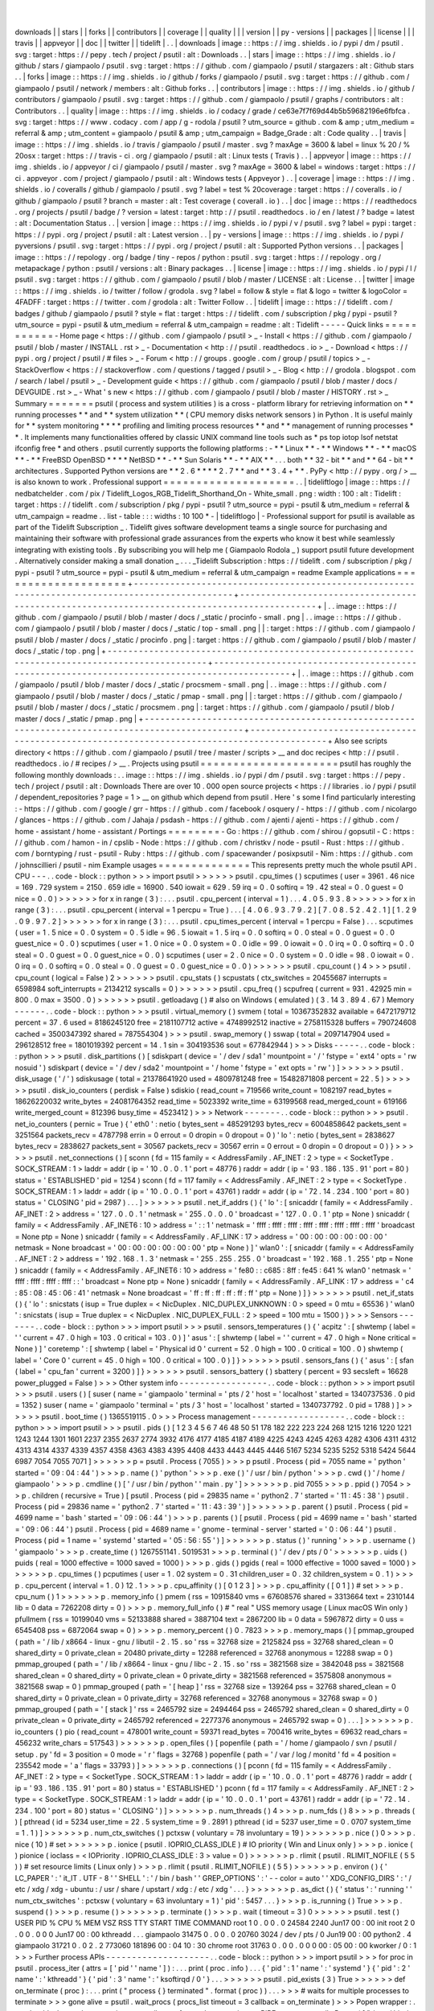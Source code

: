 |
|
downloads
|
|
stars
|
|
forks
|
|
contributors
|
|
coverage
|
|
quality
|
|
|
version
|
|
py
-
versions
|
|
packages
|
|
license
|
|
|
travis
|
|
appveyor
|
|
doc
|
|
twitter
|
|
tidelift
|
.
.
|
downloads
|
image
:
:
https
:
/
/
img
.
shields
.
io
/
pypi
/
dm
/
psutil
.
svg
:
target
:
https
:
/
/
pepy
.
tech
/
project
/
psutil
:
alt
:
Downloads
.
.
|
stars
|
image
:
:
https
:
/
/
img
.
shields
.
io
/
github
/
stars
/
giampaolo
/
psutil
.
svg
:
target
:
https
:
/
/
github
.
com
/
giampaolo
/
psutil
/
stargazers
:
alt
:
Github
stars
.
.
|
forks
|
image
:
:
https
:
/
/
img
.
shields
.
io
/
github
/
forks
/
giampaolo
/
psutil
.
svg
:
target
:
https
:
/
/
github
.
com
/
giampaolo
/
psutil
/
network
/
members
:
alt
:
Github
forks
.
.
|
contributors
|
image
:
:
https
:
/
/
img
.
shields
.
io
/
github
/
contributors
/
giampaolo
/
psutil
.
svg
:
target
:
https
:
/
/
github
.
com
/
giampaolo
/
psutil
/
graphs
/
contributors
:
alt
:
Contributors
.
.
|
quality
|
image
:
:
https
:
/
/
img
.
shields
.
io
/
codacy
/
grade
/
ce63e7f7f69d44b5b59682196e6fbfca
.
svg
:
target
:
https
:
/
/
www
.
codacy
.
com
/
app
/
g
-
rodola
/
psutil
?
utm_source
=
github
.
com
&
amp
;
utm_medium
=
referral
&
amp
;
utm_content
=
giampaolo
/
psutil
&
amp
;
utm_campaign
=
Badge_Grade
:
alt
:
Code
quality
.
.
|
travis
|
image
:
:
https
:
/
/
img
.
shields
.
io
/
travis
/
giampaolo
/
psutil
/
master
.
svg
?
maxAge
=
3600
&
label
=
linux
%
20
/
%
20osx
:
target
:
https
:
/
/
travis
-
ci
.
org
/
giampaolo
/
psutil
:
alt
:
Linux
tests
(
Travis
)
.
.
|
appveyor
|
image
:
:
https
:
/
/
img
.
shields
.
io
/
appveyor
/
ci
/
giampaolo
/
psutil
/
master
.
svg
?
maxAge
=
3600
&
label
=
windows
:
target
:
https
:
/
/
ci
.
appveyor
.
com
/
project
/
giampaolo
/
psutil
:
alt
:
Windows
tests
(
Appveyor
)
.
.
|
coverage
|
image
:
:
https
:
/
/
img
.
shields
.
io
/
coveralls
/
github
/
giampaolo
/
psutil
.
svg
?
label
=
test
%
20coverage
:
target
:
https
:
/
/
coveralls
.
io
/
github
/
giampaolo
/
psutil
?
branch
=
master
:
alt
:
Test
coverage
(
coverall
.
io
)
.
.
|
doc
|
image
:
:
https
:
/
/
readthedocs
.
org
/
projects
/
psutil
/
badge
/
?
version
=
latest
:
target
:
http
:
/
/
psutil
.
readthedocs
.
io
/
en
/
latest
/
?
badge
=
latest
:
alt
:
Documentation
Status
.
.
|
version
|
image
:
:
https
:
/
/
img
.
shields
.
io
/
pypi
/
v
/
psutil
.
svg
?
label
=
pypi
:
target
:
https
:
/
/
pypi
.
org
/
project
/
psutil
:
alt
:
Latest
version
.
.
|
py
-
versions
|
image
:
:
https
:
/
/
img
.
shields
.
io
/
pypi
/
pyversions
/
psutil
.
svg
:
target
:
https
:
/
/
pypi
.
org
/
project
/
psutil
:
alt
:
Supported
Python
versions
.
.
|
packages
|
image
:
:
https
:
/
/
repology
.
org
/
badge
/
tiny
-
repos
/
python
:
psutil
.
svg
:
target
:
https
:
/
/
repology
.
org
/
metapackage
/
python
:
psutil
/
versions
:
alt
:
Binary
packages
.
.
|
license
|
image
:
:
https
:
/
/
img
.
shields
.
io
/
pypi
/
l
/
psutil
.
svg
:
target
:
https
:
/
/
github
.
com
/
giampaolo
/
psutil
/
blob
/
master
/
LICENSE
:
alt
:
License
.
.
|
twitter
|
image
:
:
https
:
/
/
img
.
shields
.
io
/
twitter
/
follow
/
grodola
.
svg
?
label
=
follow
&
style
=
flat
&
logo
=
twitter
&
logoColor
=
4FADFF
:
target
:
https
:
/
/
twitter
.
com
/
grodola
:
alt
:
Twitter
Follow
.
.
|
tidelift
|
image
:
:
https
:
/
/
tidelift
.
com
/
badges
/
github
/
giampaolo
/
psutil
?
style
=
flat
:
target
:
https
:
/
/
tidelift
.
com
/
subscription
/
pkg
/
pypi
-
psutil
?
utm_source
=
pypi
-
psutil
&
utm_medium
=
referral
&
utm_campaign
=
readme
:
alt
:
Tidelift
-
-
-
-
-
Quick
links
=
=
=
=
=
=
=
=
=
=
=
-
Home
page
<
https
:
/
/
github
.
com
/
giampaolo
/
psutil
>
_
-
Install
<
https
:
/
/
github
.
com
/
giampaolo
/
psutil
/
blob
/
master
/
INSTALL
.
rst
>
_
-
Documentation
<
http
:
/
/
psutil
.
readthedocs
.
io
>
_
-
Download
<
https
:
/
/
pypi
.
org
/
project
/
psutil
/
#
files
>
_
-
Forum
<
http
:
/
/
groups
.
google
.
com
/
group
/
psutil
/
topics
>
_
-
StackOverflow
<
https
:
/
/
stackoverflow
.
com
/
questions
/
tagged
/
psutil
>
_
-
Blog
<
http
:
/
/
grodola
.
blogspot
.
com
/
search
/
label
/
psutil
>
_
-
Development
guide
<
https
:
/
/
github
.
com
/
giampaolo
/
psutil
/
blob
/
master
/
docs
/
DEVGUIDE
.
rst
>
_
-
What
'
s
new
<
https
:
/
/
github
.
com
/
giampaolo
/
psutil
/
blob
/
master
/
HISTORY
.
rst
>
_
Summary
=
=
=
=
=
=
=
psutil
(
process
and
system
utilities
)
is
a
cross
-
platform
library
for
retrieving
information
on
*
*
running
processes
*
*
and
*
*
system
utilization
*
*
(
CPU
memory
disks
network
sensors
)
in
Python
.
It
is
useful
mainly
for
*
*
system
monitoring
*
*
*
*
profiling
and
limiting
process
resources
*
*
and
*
*
management
of
running
processes
*
*
.
It
implements
many
functionalities
offered
by
classic
UNIX
command
line
tools
such
as
*
ps
top
iotop
lsof
netstat
ifconfig
free
*
and
others
.
psutil
currently
supports
the
following
platforms
:
-
*
*
Linux
*
*
-
*
*
Windows
*
*
-
*
*
macOS
*
*
-
*
*
FreeBSD
OpenBSD
*
*
*
*
NetBSD
*
*
-
*
*
Sun
Solaris
*
*
-
*
*
AIX
*
*
.
.
.
both
*
*
32
-
bit
*
*
and
*
*
64
-
bit
*
*
architectures
.
Supported
Python
versions
are
*
*
2
.
6
*
*
*
*
2
.
7
*
*
and
*
*
3
.
4
+
*
*
.
PyPy
<
http
:
/
/
pypy
.
org
/
>
__
is
also
known
to
work
.
Professional
support
=
=
=
=
=
=
=
=
=
=
=
=
=
=
=
=
=
=
=
=
.
.
|
tideliftlogo
|
image
:
:
https
:
/
/
nedbatchelder
.
com
/
pix
/
Tidelift_Logos_RGB_Tidelift_Shorthand_On
-
White_small
.
png
:
width
:
100
:
alt
:
Tidelift
:
target
:
https
:
/
/
tidelift
.
com
/
subscription
/
pkg
/
pypi
-
psutil
?
utm_source
=
pypi
-
psutil
&
utm_medium
=
referral
&
utm_campaign
=
readme
.
.
list
-
table
:
:
:
widths
:
10
100
*
-
|
tideliftlogo
|
-
Professional
support
for
psutil
is
available
as
part
of
the
Tidelift
Subscription
_
.
Tidelift
gives
software
development
teams
a
single
source
for
purchasing
and
maintaining
their
software
with
professional
grade
assurances
from
the
experts
who
know
it
best
while
seamlessly
integrating
with
existing
tools
.
By
subscribing
you
will
help
me
(
Giampaolo
Rodola
_
)
support
psutil
future
development
.
Alternatively
consider
making
a
small
donation
_
.
.
.
_Tidelift
Subscription
:
https
:
/
/
tidelift
.
com
/
subscription
/
pkg
/
pypi
-
psutil
?
utm_source
=
pypi
-
psutil
&
utm_medium
=
referral
&
utm_campaign
=
readme
Example
applications
=
=
=
=
=
=
=
=
=
=
=
=
=
=
=
=
=
=
=
=
+
-
-
-
-
-
-
-
-
-
-
-
-
-
-
-
-
-
-
-
-
-
-
-
-
-
-
-
-
-
-
-
-
-
-
-
-
-
-
-
-
-
-
-
-
-
-
-
-
-
-
-
-
-
-
-
-
-
-
-
-
-
-
-
-
-
-
-
-
-
-
-
-
-
-
-
-
-
-
-
-
-
-
-
-
-
-
-
-
-
-
-
-
-
-
-
-
+
-
-
-
-
-
-
-
-
-
-
-
-
-
-
-
-
-
-
-
-
-
-
-
-
-
-
-
-
-
-
-
-
-
-
-
-
-
-
-
-
-
-
-
-
-
-
-
-
-
-
-
-
-
-
-
-
-
-
-
-
-
-
-
-
-
-
-
-
-
-
-
-
-
-
-
-
-
-
-
-
-
-
-
-
-
-
-
-
-
-
-
-
+
|
.
.
image
:
:
https
:
/
/
github
.
com
/
giampaolo
/
psutil
/
blob
/
master
/
docs
/
_static
/
procinfo
-
small
.
png
|
.
.
image
:
:
https
:
/
/
github
.
com
/
giampaolo
/
psutil
/
blob
/
master
/
docs
/
_static
/
top
-
small
.
png
|
|
:
target
:
https
:
/
/
github
.
com
/
giampaolo
/
psutil
/
blob
/
master
/
docs
/
_static
/
procinfo
.
png
|
:
target
:
https
:
/
/
github
.
com
/
giampaolo
/
psutil
/
blob
/
master
/
docs
/
_static
/
top
.
png
|
+
-
-
-
-
-
-
-
-
-
-
-
-
-
-
-
-
-
-
-
-
-
-
-
-
-
-
-
-
-
-
-
-
-
-
-
-
-
-
-
-
-
-
-
-
-
-
-
-
-
-
-
-
-
-
-
-
-
-
-
-
-
-
-
-
-
-
-
-
-
-
-
-
-
-
-
-
-
-
-
-
-
-
-
-
-
-
-
-
-
-
-
-
-
-
-
-
+
-
-
-
-
-
-
-
-
-
-
-
-
-
-
-
-
-
-
-
-
-
-
-
-
-
-
-
-
-
-
-
-
-
-
-
-
-
-
-
-
-
-
-
-
-
-
-
-
-
-
-
-
-
-
-
-
-
-
-
-
-
-
-
-
-
-
-
-
-
-
-
-
-
-
-
-
-
-
-
-
-
-
-
-
-
-
-
-
-
-
-
-
+
|
.
.
image
:
:
https
:
/
/
github
.
com
/
giampaolo
/
psutil
/
blob
/
master
/
docs
/
_static
/
procsmem
-
small
.
png
|
.
.
image
:
:
https
:
/
/
github
.
com
/
giampaolo
/
psutil
/
blob
/
master
/
docs
/
_static
/
pmap
-
small
.
png
|
|
:
target
:
https
:
/
/
github
.
com
/
giampaolo
/
psutil
/
blob
/
master
/
docs
/
_static
/
procsmem
.
png
|
:
target
:
https
:
/
/
github
.
com
/
giampaolo
/
psutil
/
blob
/
master
/
docs
/
_static
/
pmap
.
png
|
+
-
-
-
-
-
-
-
-
-
-
-
-
-
-
-
-
-
-
-
-
-
-
-
-
-
-
-
-
-
-
-
-
-
-
-
-
-
-
-
-
-
-
-
-
-
-
-
-
-
-
-
-
-
-
-
-
-
-
-
-
-
-
-
-
-
-
-
-
-
-
-
-
-
-
-
-
-
-
-
-
-
-
-
-
-
-
-
-
-
-
-
-
-
-
-
-
+
-
-
-
-
-
-
-
-
-
-
-
-
-
-
-
-
-
-
-
-
-
-
-
-
-
-
-
-
-
-
-
-
-
-
-
-
-
-
-
-
-
-
-
-
-
-
-
-
-
-
-
-
-
-
-
-
-
-
-
-
-
-
-
-
-
-
-
-
-
-
-
-
-
-
-
-
-
-
-
-
-
-
-
-
-
-
-
-
-
-
-
-
+
Also
see
scripts
directory
<
https
:
/
/
github
.
com
/
giampaolo
/
psutil
/
tree
/
master
/
scripts
>
__
and
doc
recipes
<
http
:
/
/
psutil
.
readthedocs
.
io
/
#
recipes
/
>
__
.
Projects
using
psutil
=
=
=
=
=
=
=
=
=
=
=
=
=
=
=
=
=
=
=
=
=
psutil
has
roughly
the
following
monthly
downloads
:
.
.
image
:
:
https
:
/
/
img
.
shields
.
io
/
pypi
/
dm
/
psutil
.
svg
:
target
:
https
:
/
/
pepy
.
tech
/
project
/
psutil
:
alt
:
Downloads
There
are
over
10
.
000
open
source
projects
<
https
:
/
/
libraries
.
io
/
pypi
/
psutil
/
dependent_repositories
?
page
=
1
>
__
on
github
which
depend
from
psutil
.
Here
'
s
some
I
find
particularly
interesting
:
-
https
:
/
/
github
.
com
/
google
/
grr
-
https
:
/
/
github
.
com
/
facebook
/
osquery
/
-
https
:
/
/
github
.
com
/
nicolargo
/
glances
-
https
:
/
/
github
.
com
/
Jahaja
/
psdash
-
https
:
/
/
github
.
com
/
ajenti
/
ajenti
-
https
:
/
/
github
.
com
/
home
-
assistant
/
home
-
assistant
/
Portings
=
=
=
=
=
=
=
=
-
Go
:
https
:
/
/
github
.
com
/
shirou
/
gopsutil
-
C
:
https
:
/
/
github
.
com
/
hamon
-
in
/
cpslib
-
Node
:
https
:
/
/
github
.
com
/
christkv
/
node
-
psutil
-
Rust
:
https
:
/
/
github
.
com
/
borntyping
/
rust
-
psutil
-
Ruby
:
https
:
/
/
github
.
com
/
spacewander
/
posixpsutil
-
Nim
:
https
:
/
/
github
.
com
/
johnscillieri
/
psutil
-
nim
Example
usages
=
=
=
=
=
=
=
=
=
=
=
=
=
=
This
represents
pretty
much
the
whole
psutil
API
.
CPU
-
-
-
.
.
code
-
block
:
:
python
>
>
>
import
psutil
>
>
>
>
>
>
psutil
.
cpu_times
(
)
scputimes
(
user
=
3961
.
46
nice
=
169
.
729
system
=
2150
.
659
idle
=
16900
.
540
iowait
=
629
.
59
irq
=
0
.
0
softirq
=
19
.
42
steal
=
0
.
0
guest
=
0
nice
=
0
.
0
)
>
>
>
>
>
>
for
x
in
range
(
3
)
:
.
.
.
psutil
.
cpu_percent
(
interval
=
1
)
.
.
.
4
.
0
5
.
9
3
.
8
>
>
>
>
>
>
for
x
in
range
(
3
)
:
.
.
.
psutil
.
cpu_percent
(
interval
=
1
percpu
=
True
)
.
.
.
[
4
.
0
6
.
9
3
.
7
9
.
2
]
[
7
.
0
8
.
5
2
.
4
2
.
1
]
[
1
.
2
9
.
0
9
.
9
7
.
2
]
>
>
>
>
>
>
for
x
in
range
(
3
)
:
.
.
.
psutil
.
cpu_times_percent
(
interval
=
1
percpu
=
False
)
.
.
.
scputimes
(
user
=
1
.
5
nice
=
0
.
0
system
=
0
.
5
idle
=
96
.
5
iowait
=
1
.
5
irq
=
0
.
0
softirq
=
0
.
0
steal
=
0
.
0
guest
=
0
.
0
guest_nice
=
0
.
0
)
scputimes
(
user
=
1
.
0
nice
=
0
.
0
system
=
0
.
0
idle
=
99
.
0
iowait
=
0
.
0
irq
=
0
.
0
softirq
=
0
.
0
steal
=
0
.
0
guest
=
0
.
0
guest_nice
=
0
.
0
)
scputimes
(
user
=
2
.
0
nice
=
0
.
0
system
=
0
.
0
idle
=
98
.
0
iowait
=
0
.
0
irq
=
0
.
0
softirq
=
0
.
0
steal
=
0
.
0
guest
=
0
.
0
guest_nice
=
0
.
0
)
>
>
>
>
>
>
psutil
.
cpu_count
(
)
4
>
>
>
psutil
.
cpu_count
(
logical
=
False
)
2
>
>
>
>
>
>
psutil
.
cpu_stats
(
)
scpustats
(
ctx_switches
=
20455687
interrupts
=
6598984
soft_interrupts
=
2134212
syscalls
=
0
)
>
>
>
>
>
>
psutil
.
cpu_freq
(
)
scpufreq
(
current
=
931
.
42925
min
=
800
.
0
max
=
3500
.
0
)
>
>
>
>
>
>
psutil
.
getloadavg
(
)
#
also
on
Windows
(
emulated
)
(
3
.
14
3
.
89
4
.
67
)
Memory
-
-
-
-
-
-
.
.
code
-
block
:
:
python
>
>
>
psutil
.
virtual_memory
(
)
svmem
(
total
=
10367352832
available
=
6472179712
percent
=
37
.
6
used
=
8186245120
free
=
2181107712
active
=
4748992512
inactive
=
2758115328
buffers
=
790724608
cached
=
3500347392
shared
=
787554304
)
>
>
>
psutil
.
swap_memory
(
)
sswap
(
total
=
2097147904
used
=
296128512
free
=
1801019392
percent
=
14
.
1
sin
=
304193536
sout
=
677842944
)
>
>
>
Disks
-
-
-
-
-
.
.
code
-
block
:
:
python
>
>
>
psutil
.
disk_partitions
(
)
[
sdiskpart
(
device
=
'
/
dev
/
sda1
'
mountpoint
=
'
/
'
fstype
=
'
ext4
'
opts
=
'
rw
nosuid
'
)
sdiskpart
(
device
=
'
/
dev
/
sda2
'
mountpoint
=
'
/
home
'
fstype
=
'
ext
opts
=
'
rw
'
)
]
>
>
>
>
>
>
psutil
.
disk_usage
(
'
/
'
)
sdiskusage
(
total
=
21378641920
used
=
4809781248
free
=
15482871808
percent
=
22
.
5
)
>
>
>
>
>
>
psutil
.
disk_io_counters
(
perdisk
=
False
)
sdiskio
(
read_count
=
719566
write_count
=
1082197
read_bytes
=
18626220032
write_bytes
=
24081764352
read_time
=
5023392
write_time
=
63199568
read_merged_count
=
619166
write_merged_count
=
812396
busy_time
=
4523412
)
>
>
>
Network
-
-
-
-
-
-
-
.
.
code
-
block
:
:
python
>
>
>
psutil
.
net_io_counters
(
pernic
=
True
)
{
'
eth0
'
:
netio
(
bytes_sent
=
485291293
bytes_recv
=
6004858642
packets_sent
=
3251564
packets_recv
=
4787798
errin
=
0
errout
=
0
dropin
=
0
dropout
=
0
)
'
lo
'
:
netio
(
bytes_sent
=
2838627
bytes_recv
=
2838627
packets_sent
=
30567
packets_recv
=
30567
errin
=
0
errout
=
0
dropin
=
0
dropout
=
0
)
}
>
>
>
>
>
>
psutil
.
net_connections
(
)
[
sconn
(
fd
=
115
family
=
<
AddressFamily
.
AF_INET
:
2
>
type
=
<
SocketType
.
SOCK_STREAM
:
1
>
laddr
=
addr
(
ip
=
'
10
.
0
.
0
.
1
'
port
=
48776
)
raddr
=
addr
(
ip
=
'
93
.
186
.
135
.
91
'
port
=
80
)
status
=
'
ESTABLISHED
'
pid
=
1254
)
sconn
(
fd
=
117
family
=
<
AddressFamily
.
AF_INET
:
2
>
type
=
<
SocketType
.
SOCK_STREAM
:
1
>
laddr
=
addr
(
ip
=
'
10
.
0
.
0
.
1
'
port
=
43761
)
raddr
=
addr
(
ip
=
'
72
.
14
.
234
.
100
'
port
=
80
)
status
=
'
CLOSING
'
pid
=
2987
)
.
.
.
]
>
>
>
>
>
>
psutil
.
net_if_addrs
(
)
{
'
lo
'
:
[
snicaddr
(
family
=
<
AddressFamily
.
AF_INET
:
2
>
address
=
'
127
.
0
.
0
.
1
'
netmask
=
'
255
.
0
.
0
.
0
'
broadcast
=
'
127
.
0
.
0
.
1
'
ptp
=
None
)
snicaddr
(
family
=
<
AddressFamily
.
AF_INET6
:
10
>
address
=
'
:
:
1
'
netmask
=
'
ffff
:
ffff
:
ffff
:
ffff
:
ffff
:
ffff
:
ffff
:
ffff
'
broadcast
=
None
ptp
=
None
)
snicaddr
(
family
=
<
AddressFamily
.
AF_LINK
:
17
>
address
=
'
00
:
00
:
00
:
00
:
00
:
00
'
netmask
=
None
broadcast
=
'
00
:
00
:
00
:
00
:
00
:
00
'
ptp
=
None
)
]
'
wlan0
'
:
[
snicaddr
(
family
=
<
AddressFamily
.
AF_INET
:
2
>
address
=
'
192
.
168
.
1
.
3
'
netmask
=
'
255
.
255
.
255
.
0
'
broadcast
=
'
192
.
168
.
1
.
255
'
ptp
=
None
)
snicaddr
(
family
=
<
AddressFamily
.
AF_INET6
:
10
>
address
=
'
fe80
:
:
c685
:
8ff
:
fe45
:
641
%
wlan0
'
netmask
=
'
ffff
:
ffff
:
ffff
:
ffff
:
:
'
broadcast
=
None
ptp
=
None
)
snicaddr
(
family
=
<
AddressFamily
.
AF_LINK
:
17
>
address
=
'
c4
:
85
:
08
:
45
:
06
:
41
'
netmask
=
None
broadcast
=
'
ff
:
ff
:
ff
:
ff
:
ff
:
ff
'
ptp
=
None
)
]
}
>
>
>
>
>
>
psutil
.
net_if_stats
(
)
{
'
lo
'
:
snicstats
(
isup
=
True
duplex
=
<
NicDuplex
.
NIC_DUPLEX_UNKNOWN
:
0
>
speed
=
0
mtu
=
65536
)
'
wlan0
'
:
snicstats
(
isup
=
True
duplex
=
<
NicDuplex
.
NIC_DUPLEX_FULL
:
2
>
speed
=
100
mtu
=
1500
)
}
>
>
>
Sensors
-
-
-
-
-
-
-
.
.
code
-
block
:
:
python
>
>
>
import
psutil
>
>
>
psutil
.
sensors_temperatures
(
)
{
'
acpitz
'
:
[
shwtemp
(
label
=
'
'
current
=
47
.
0
high
=
103
.
0
critical
=
103
.
0
)
]
'
asus
'
:
[
shwtemp
(
label
=
'
'
current
=
47
.
0
high
=
None
critical
=
None
)
]
'
coretemp
'
:
[
shwtemp
(
label
=
'
Physical
id
0
'
current
=
52
.
0
high
=
100
.
0
critical
=
100
.
0
)
shwtemp
(
label
=
'
Core
0
'
current
=
45
.
0
high
=
100
.
0
critical
=
100
.
0
)
]
}
>
>
>
>
>
>
psutil
.
sensors_fans
(
)
{
'
asus
'
:
[
sfan
(
label
=
'
cpu_fan
'
current
=
3200
)
]
}
>
>
>
>
>
>
psutil
.
sensors_battery
(
)
sbattery
(
percent
=
93
secsleft
=
16628
power_plugged
=
False
)
>
>
>
Other
system
info
-
-
-
-
-
-
-
-
-
-
-
-
-
-
-
-
-
.
.
code
-
block
:
:
python
>
>
>
import
psutil
>
>
>
psutil
.
users
(
)
[
suser
(
name
=
'
giampaolo
'
terminal
=
'
pts
/
2
'
host
=
'
localhost
'
started
=
1340737536
.
0
pid
=
1352
)
suser
(
name
=
'
giampaolo
'
terminal
=
'
pts
/
3
'
host
=
'
localhost
'
started
=
1340737792
.
0
pid
=
1788
)
]
>
>
>
>
>
>
psutil
.
boot_time
(
)
1365519115
.
0
>
>
>
Process
management
-
-
-
-
-
-
-
-
-
-
-
-
-
-
-
-
-
-
.
.
code
-
block
:
:
python
>
>
>
import
psutil
>
>
>
psutil
.
pids
(
)
[
1
2
3
4
5
6
7
46
48
50
51
178
182
222
223
224
268
1215
1216
1220
1221
1243
1244
1301
1601
2237
2355
2637
2774
3932
4176
4177
4185
4187
4189
4225
4243
4245
4263
4282
4306
4311
4312
4313
4314
4337
4339
4357
4358
4363
4383
4395
4408
4433
4443
4445
4446
5167
5234
5235
5252
5318
5424
5644
6987
7054
7055
7071
]
>
>
>
>
>
>
p
=
psutil
.
Process
(
7055
)
>
>
>
p
psutil
.
Process
(
pid
=
7055
name
=
'
python
'
started
=
'
09
:
04
:
44
'
)
>
>
>
p
.
name
(
)
'
python
'
>
>
>
p
.
exe
(
)
'
/
usr
/
bin
/
python
'
>
>
>
p
.
cwd
(
)
'
/
home
/
giampaolo
'
>
>
>
p
.
cmdline
(
)
[
'
/
usr
/
bin
/
python
'
'
main
.
py
'
]
>
>
>
>
>
>
p
.
pid
7055
>
>
>
p
.
ppid
(
)
7054
>
>
>
p
.
children
(
recursive
=
True
)
[
psutil
.
Process
(
pid
=
29835
name
=
'
python2
.
7
'
started
=
'
11
:
45
:
38
'
)
psutil
.
Process
(
pid
=
29836
name
=
'
python2
.
7
'
started
=
'
11
:
43
:
39
'
)
]
>
>
>
>
>
>
p
.
parent
(
)
psutil
.
Process
(
pid
=
4699
name
=
'
bash
'
started
=
'
09
:
06
:
44
'
)
>
>
>
p
.
parents
(
)
[
psutil
.
Process
(
pid
=
4699
name
=
'
bash
'
started
=
'
09
:
06
:
44
'
)
psutil
.
Process
(
pid
=
4689
name
=
'
gnome
-
terminal
-
server
'
started
=
'
0
:
06
:
44
'
)
psutil
.
Process
(
pid
=
1
name
=
'
systemd
'
started
=
'
05
:
56
:
55
'
)
]
>
>
>
>
>
>
p
.
status
(
)
'
running
'
>
>
>
p
.
username
(
)
'
giampaolo
'
>
>
>
p
.
create_time
(
)
1267551141
.
5019531
>
>
>
p
.
terminal
(
)
'
/
dev
/
pts
/
0
'
>
>
>
>
>
>
p
.
uids
(
)
puids
(
real
=
1000
effective
=
1000
saved
=
1000
)
>
>
>
p
.
gids
(
)
pgids
(
real
=
1000
effective
=
1000
saved
=
1000
)
>
>
>
>
>
>
p
.
cpu_times
(
)
pcputimes
(
user
=
1
.
02
system
=
0
.
31
children_user
=
0
.
32
children_system
=
0
.
1
)
>
>
>
p
.
cpu_percent
(
interval
=
1
.
0
)
12
.
1
>
>
>
p
.
cpu_affinity
(
)
[
0
1
2
3
]
>
>
>
p
.
cpu_affinity
(
[
0
1
]
)
#
set
>
>
>
p
.
cpu_num
(
)
1
>
>
>
>
>
>
p
.
memory_info
(
)
pmem
(
rss
=
10915840
vms
=
67608576
shared
=
3313664
text
=
2310144
lib
=
0
data
=
7262208
dirty
=
0
)
>
>
>
p
.
memory_full_info
(
)
#
"
real
"
USS
memory
usage
(
Linux
macOS
Win
only
)
pfullmem
(
rss
=
10199040
vms
=
52133888
shared
=
3887104
text
=
2867200
lib
=
0
data
=
5967872
dirty
=
0
uss
=
6545408
pss
=
6872064
swap
=
0
)
>
>
>
p
.
memory_percent
(
)
0
.
7823
>
>
>
p
.
memory_maps
(
)
[
pmmap_grouped
(
path
=
'
/
lib
/
x8664
-
linux
-
gnu
/
libutil
-
2
.
15
.
so
'
rss
=
32768
size
=
2125824
pss
=
32768
shared_clean
=
0
shared_dirty
=
0
private_clean
=
20480
private_dirty
=
12288
referenced
=
32768
anonymous
=
12288
swap
=
0
)
pmmap_grouped
(
path
=
'
/
lib
/
x8664
-
linux
-
gnu
/
libc
-
2
.
15
.
so
'
rss
=
3821568
size
=
3842048
pss
=
3821568
shared_clean
=
0
shared_dirty
=
0
private_clean
=
0
private_dirty
=
3821568
referenced
=
3575808
anonymous
=
3821568
swap
=
0
)
pmmap_grouped
(
path
=
'
[
heap
]
'
rss
=
32768
size
=
139264
pss
=
32768
shared_clean
=
0
shared_dirty
=
0
private_clean
=
0
private_dirty
=
32768
referenced
=
32768
anonymous
=
32768
swap
=
0
)
pmmap_grouped
(
path
=
'
[
stack
]
'
rss
=
2465792
size
=
2494464
pss
=
2465792
shared_clean
=
0
shared_dirty
=
0
private_clean
=
0
private_dirty
=
2465792
referenced
=
2277376
anonymous
=
2465792
swap
=
0
)
.
.
.
]
>
>
>
>
>
>
p
.
io_counters
(
)
pio
(
read_count
=
478001
write_count
=
59371
read_bytes
=
700416
write_bytes
=
69632
read_chars
=
456232
write_chars
=
517543
)
>
>
>
>
>
>
p
.
open_files
(
)
[
popenfile
(
path
=
'
/
home
/
giampaolo
/
svn
/
psutil
/
setup
.
py
'
fd
=
3
position
=
0
mode
=
'
r
'
flags
=
32768
)
popenfile
(
path
=
'
/
var
/
log
/
monitd
'
fd
=
4
position
=
235542
mode
=
'
a
'
flags
=
33793
)
]
>
>
>
>
>
>
p
.
connections
(
)
[
pconn
(
fd
=
115
family
=
<
AddressFamily
.
AF_INET
:
2
>
type
=
<
SocketType
.
SOCK_STREAM
:
1
>
laddr
=
addr
(
ip
=
'
10
.
0
.
0
.
1
'
port
=
48776
)
raddr
=
addr
(
ip
=
'
93
.
186
.
135
.
91
'
port
=
80
)
status
=
'
ESTABLISHED
'
)
pconn
(
fd
=
117
family
=
<
AddressFamily
.
AF_INET
:
2
>
type
=
<
SocketType
.
SOCK_STREAM
:
1
>
laddr
=
addr
(
ip
=
'
10
.
0
.
0
.
1
'
port
=
43761
)
raddr
=
addr
(
ip
=
'
72
.
14
.
234
.
100
'
port
=
80
)
status
=
'
CLOSING
'
)
]
>
>
>
>
>
>
p
.
num_threads
(
)
4
>
>
>
p
.
num_fds
(
)
8
>
>
>
p
.
threads
(
)
[
pthread
(
id
=
5234
user_time
=
22
.
5
system_time
=
9
.
2891
)
pthread
(
id
=
5237
user_time
=
0
.
0707
system_time
=
1
.
1
)
]
>
>
>
>
>
>
p
.
num_ctx_switches
(
)
pctxsw
(
voluntary
=
78
involuntary
=
19
)
>
>
>
>
>
>
p
.
nice
(
)
0
>
>
>
p
.
nice
(
10
)
#
set
>
>
>
>
>
>
p
.
ionice
(
psutil
.
IOPRIO_CLASS_IDLE
)
#
IO
priority
(
Win
and
Linux
only
)
>
>
>
p
.
ionice
(
)
pionice
(
ioclass
=
<
IOPriority
.
IOPRIO_CLASS_IDLE
:
3
>
value
=
0
)
>
>
>
>
>
>
p
.
rlimit
(
psutil
.
RLIMIT_NOFILE
(
5
5
)
)
#
set
resource
limits
(
Linux
only
)
>
>
>
p
.
rlimit
(
psutil
.
RLIMIT_NOFILE
)
(
5
5
)
>
>
>
>
>
>
p
.
environ
(
)
{
'
LC_PAPER
'
:
'
it_IT
.
UTF
-
8
'
'
SHELL
'
:
'
/
bin
/
bash
'
'
GREP_OPTIONS
'
:
'
-
-
color
=
auto
'
'
XDG_CONFIG_DIRS
'
:
'
/
etc
/
xdg
/
xdg
-
ubuntu
:
/
usr
/
share
/
upstart
/
xdg
:
/
etc
/
xdg
'
.
.
.
}
>
>
>
>
>
>
p
.
as_dict
(
)
{
'
status
'
:
'
running
'
'
num_ctx_switches
'
:
pctxsw
(
voluntary
=
63
involuntary
=
1
)
'
pid
'
:
5457
.
.
.
}
>
>
>
p
.
is_running
(
)
True
>
>
>
p
.
suspend
(
)
>
>
>
p
.
resume
(
)
>
>
>
>
>
>
p
.
terminate
(
)
>
>
>
p
.
wait
(
timeout
=
3
)
0
>
>
>
>
>
>
psutil
.
test
(
)
USER
PID
%
CPU
%
MEM
VSZ
RSS
TTY
START
TIME
COMMAND
root
1
0
.
0
0
.
0
24584
2240
Jun17
00
:
00
init
root
2
0
.
0
0
.
0
0
0
Jun17
00
:
00
kthreadd
.
.
.
giampaolo
31475
0
.
0
0
.
0
20760
3024
/
dev
/
pts
/
0
Jun19
00
:
00
python2
.
4
giampaolo
31721
0
.
0
2
.
2
773060
181896
00
:
04
10
:
30
chrome
root
31763
0
.
0
0
.
0
0
0
00
:
05
00
:
00
kworker
/
0
:
1
>
>
>
Further
process
APIs
-
-
-
-
-
-
-
-
-
-
-
-
-
-
-
-
-
-
-
-
.
.
code
-
block
:
:
python
>
>
>
import
psutil
>
>
>
for
proc
in
psutil
.
process_iter
(
attrs
=
[
'
pid
'
'
name
'
]
)
:
.
.
.
print
(
proc
.
info
)
.
.
.
{
'
pid
'
:
1
'
name
'
:
'
systemd
'
}
{
'
pid
'
:
2
'
name
'
:
'
kthreadd
'
}
{
'
pid
'
:
3
'
name
'
:
'
ksoftirqd
/
0
'
}
.
.
.
>
>
>
>
>
>
psutil
.
pid_exists
(
3
)
True
>
>
>
>
>
>
def
on_terminate
(
proc
)
:
.
.
.
print
(
"
process
{
}
terminated
"
.
format
(
proc
)
)
.
.
.
>
>
>
#
waits
for
multiple
processes
to
terminate
>
>
>
gone
alive
=
psutil
.
wait_procs
(
procs_list
timeout
=
3
callback
=
on_terminate
)
>
>
>
Popen
wrapper
:
.
.
code
-
block
:
:
python
>
>
>
import
psutil
>
>
>
from
subprocess
import
PIPE
>
>
>
p
=
psutil
.
Popen
(
[
"
/
usr
/
bin
/
python
"
"
-
c
"
"
print
(
'
hello
'
)
"
]
stdout
=
PIPE
)
>
>
>
p
.
name
(
)
'
python
'
>
>
>
p
.
username
(
)
'
giampaolo
'
>
>
>
p
.
communicate
(
)
(
'
hello
\
n
'
None
)
>
>
>
p
.
wait
(
timeout
=
2
)
0
>
>
>
Windows
services
-
-
-
-
-
-
-
-
-
-
-
-
-
-
-
-
.
.
code
-
block
:
:
python
>
>
>
list
(
psutil
.
win_service_iter
(
)
)
[
<
WindowsService
(
name
=
'
AeLookupSvc
'
display_name
=
'
Application
Experience
'
)
at
38850096
>
<
WindowsService
(
name
=
'
ALG
'
display_name
=
'
Application
Layer
Gateway
Service
'
)
at
38850128
>
<
WindowsService
(
name
=
'
APNMCP
'
display_name
=
'
Ask
Update
Service
'
)
at
38850160
>
<
WindowsService
(
name
=
'
AppIDSvc
'
display_name
=
'
Application
Identity
'
)
at
38850192
>
.
.
.
]
>
>
>
s
=
psutil
.
win_service_get
(
'
alg
'
)
>
>
>
s
.
as_dict
(
)
{
'
binpath
'
:
'
C
:
\
\
Windows
\
\
System32
\
\
alg
.
exe
'
'
description
'
:
'
Provides
support
for
3rd
party
protocol
plug
-
ins
for
Internet
Connection
Sharing
'
'
display_name
'
:
'
Application
Layer
Gateway
Service
'
'
name
'
:
'
alg
'
'
pid
'
:
None
'
start_type
'
:
'
manual
'
'
status
'
:
'
stopped
'
'
username
'
:
'
NT
AUTHORITY
\
\
LocalService
'
}
.
.
_
Giampaolo
Rodola
:
http
:
/
/
grodola
.
blogspot
.
com
/
p
/
about
.
html
.
.
_
donation
:
https
:
/
/
www
.
paypal
.
com
/
cgi
-
bin
/
webscr
?
cmd
=
_s
-
xclick
&
hosted_button_id
=
A9ZS7PKKRM3S8
